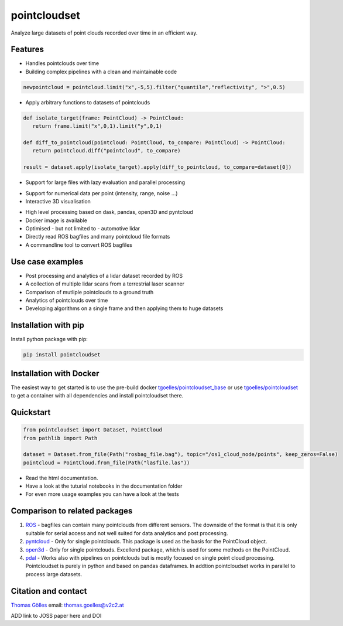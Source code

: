 pointcloudset
=========================================

.. image:: https://github.com/virtual-vehicle/pointcloudset/actions/workflows/tests.yml/badge.svg
   :target: https://github.com/virtual-vehicle/pointcloudset/actions/workflows/tests.yml
   :alt: test status
   
.. image:: images/coverage.svg
   :target: https://github.com/virtual-vehicle/pointcloudset/actions/workflows/tests.yml
   :alt: test coverage

.. image:: https://github.com/virtual-vehicle/pointcloudset/actions/workflows/doc.yml/badge.svg
   :target: https://github.com/virtual-vehicle/pointcloudset/actions/workflows/doc.yml
    :alt: Documentation Status

.. image:: https://github.com/virtual-vehicle/pointcloudset/actions/workflows/docker_release.yml/badge.svg
   :target: https://hub.docker.com/repository/docker/tgoelles/pointcloudset
   :alt: Docker release

.. image:: https://badge.fury.io/py/pointcloudset.svg
    :target: https://badge.fury.io/py/pointcloudset
    :alt: PyPi badge

.. image:: https://pepy.tech/badge/pointcloudset/month
    :target: https://pepy.tech/project/pointcloudset
    :alt: PyPi badge


.. inclusion-marker-do-not-remove

Analyze large datasets of point clouds recorded over time in an efficient way. 


Features
################################################
* Handles pointclouds over time
* Building complex pipelines with a clean and maintainable code

.. code-block:: python

   newpointcloud = pointcloud.limit("x",-5,5).filter("quantile","reflectivity", ">",0.5)

* Apply arbitrary functions to datasets of pointclouds

.. code-block:: python

   def isolate_target(frame: PointCloud) -> PointCloud:
      return frame.limit("x",0,1).limit("y",0,1)

   def diff_to_pointcloud(pointcloud: PointCloud, to_compare: PointCloud) -> PointCloud:
      return pointcloud.diff("pointcloud", to_compare)

   result = dataset.apply(isolate_target).apply(diff_to_pointcloud, to_compare=dataset[0])

* Support for large files with lazy evaluation and parallel processing

.. image:: https://raw.githubusercontent.com/virtual-vehicle/pointcloudset/master/images/dask.gif
   :width: 600

* Support for numerical data per point (intensity, range, noise …)
* Interactive 3D visualisation

.. image:: https://raw.githubusercontent.com/virtual-vehicle/pointcloudset/master/images/plot_3d.gif
   :width: 600

* High level processing based on dask, pandas, open3D and pyntcloud
* Docker image is available
* Optimised - but not limited to - automotive lidar 
* Directly read ROS bagfiles and many pointcloud file formats
* A commandline tool to convert ROS bagfiles


Use case examples
################################################

- Post processing and analytics of a lidar dataset recorded by ROS
- A collection of multiple lidar scans from a terrestrial laser scanner
- Comparison of mutliple pointclouds to a ground truth
- Analytics of pointclouds over time
- Developing algorithms on a single frame and then applying them to huge datasets


Installation with pip
################################################

Install python package with pip:

.. code-block:: console

   pip install pointcloudset

Installation with Docker
################################################

The easiest way to get started is to use the pre-build docker `tgoelles/pointcloudset_base`_ or use `tgoelles/pointcloudset`_ to get a container with all dependencies and install pointcloudset there.

.. _tgoelles/pointcloudset_base: https://hub.docker.com/repository/docker/tgoelles/pointcloudset_base
.. _tgoelles/pointcloudset: https://hub.docker.com/repository/docker/tgoelles/pointcloudset

Quickstart
################################################

.. code-block:: python

   from pointcloudset import Dataset, PointCloud
   from pathlib import Path

   dataset = Dataset.from_file(Path("rosbag_file.bag"), topic="/os1_cloud_node/points", keep_zeros=False)
   pointcloud = PointCloud.from_file(Path("lasfile.las"))

* Read the html documentation.
* Have a look at the tuturial notebooks in the documentation folder
* For even more usage examples you can have a look at the tests

Comparison to related packages
################################################

#. `ROS <http://wiki.ros.org/rosbag/Code%20API>`_ -  bagfiles can contain many pointclouds from different sensors.
   The downside of the format is that it is only suitable for serial access and not well suited for data analytics and post processing.
#. `pyntcloud <https://github.com/daavoo/pyntcloud>`_ - Only for single pointclouds. This package is used as the basis for the
   PointCloud object.
#. `open3d <https://github.com/intel-isl/Open3D>`_ - Only for single pointclouds. Excellend package, which is used for some
   methods on the PointCloud.
#. `pdal <https://github.com/PDAL/PDAL>`_ - Works also with pipelines on pointclouds but is mostly focused on single point cloud processing.
   Pointcloudset is purely in python and based on pandas dataframes. In addtion pointcloudset works in parallel to process large datasets.


Citation and contact
################################################

.. |orcid| image:: https://orcid.org/sites/default/files/images/orcid_16x16.png
   :target: https://orcid.org/0000-0002-3925-6260>

|orcid| `Thomas Gölles <https://orcid.org/0000-0002-3925-6260>`_
email: thomas.goelles@v2c2.at

ADD link to JOSS paper here and DOI
